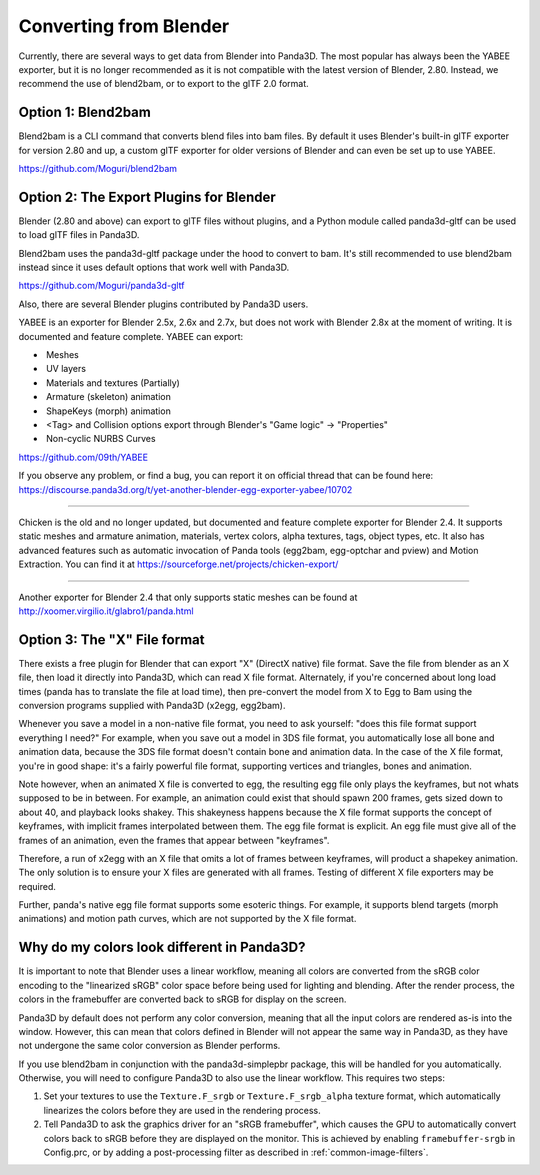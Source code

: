 .. _converting-from-blender:

Converting from Blender
=======================

Currently, there are several ways to get data from Blender into Panda3D. The
most popular has always been the YABEE exporter, but it is no longer recommended
as it is not compatible with the latest version of Blender, 2.80.  Instead, we
recommend the use of blend2bam, or to export to the glTF 2.0 format.

Option 1: Blend2bam
-------------------

Blend2bam is a CLI command that converts blend files into bam files. By default
it uses Blender's built-in glTF exporter for version 2.80 and up, a custom glTF
exporter for older versions of Blender and can even be set up to use YABEE.

https://github.com/Moguri/blend2bam

Option 2: The Export Plugins for Blender
----------------------------------------

Blender (2.80 and above) can export to glTF files without plugins, and a
Python module called panda3d-gltf can be used to load glTF files in Panda3D.

Blend2bam uses the panda3d-gltf package under the hood to convert to bam. It's
still recommended to use blend2bam instead since it uses default options that
work well with Panda3D.

https://github.com/Moguri/panda3d-gltf

Also, there are several Blender plugins contributed by Panda3D users.

YABEE is an exporter for Blender 2.5x, 2.6x and 2.7x, but does not work with
Blender 2.8x at the moment of writing. It is documented and feature complete.
YABEE can export:

-  Meshes
-  UV layers
-  Materials and textures (Partially)
-  Armature (skeleton) animation
-  ShapeKeys (morph) animation
-  <Tag> and Collision options export through Blender's "Game logic" -> "Properties"
-  Non-cyclic NURBS Curves

https://github.com/09th/YABEE

If you observe any problem, or find a bug, you can report it on official
thread that can be found here:
https://discourse.panda3d.org/t/yet-another-blender-egg-exporter-yabee/10702

----

Chicken is the old and no longer updated, but documented and feature complete
exporter for Blender 2.4. It supports static meshes and armature animation,
materials, vertex colors, alpha textures, tags, object types, etc. It also has
advanced features such as automatic invocation of Panda tools (egg2bam,
egg-optchar and pview) and Motion Extraction. You can find it at
https://sourceforge.net/projects/chicken-export/

--------------

Another exporter for Blender 2.4 that only supports static meshes can be found
at http://xoomer.virgilio.it/glabro1/panda.html

Option 3: The "X" File format
-----------------------------

There exists a free plugin for Blender that can export "X" (DirectX native)
file format. Save the file from blender as an X file, then load it directly
into Panda3D, which can read X file format. Alternately, if you're concerned
about long load times (panda has to translate the file at load time), then
pre-convert the model from X to Egg to Bam using the conversion programs
supplied with Panda3D (x2egg, egg2bam).

Whenever you save a model in a non-native file format, you need to ask
yourself: "does this file format support everything I need?" For example, when
you save out a model in 3DS file format, you automatically lose all bone and
animation data, because the 3DS file format doesn't contain bone and animation
data. In the case of the X file format, you're in good shape: it's a fairly
powerful file format, supporting vertices and triangles, bones and animation.

Note however, when an animated X file is converted to egg, the resulting egg
file only plays the keyframes, but not whats supposed to be in between. For
example, an animation could exist that should spawn 200 frames, gets sized
down to about 40, and playback looks shakey. This shakeyness happens because
the X file format supports the concept of keyframes, with implicit frames
interpolated between them. The egg file format is explicit. An egg file must
give all of the frames of an animation, even the frames that appear between
"keyframes".

Therefore, a run of x2egg with an X file that omits a lot of frames between
keyframes, will product a shapekey animation. The only solution is to ensure
your X files are generated with all frames. Testing of different X file
exporters may be required.

Further, panda's native egg file format supports some esoteric things. For
example, it supports blend targets (morph animations) and motion path curves,
which are not supported by the X file format.

Why do my colors look different in Panda3D?
-------------------------------------------

It is important to note that Blender uses a linear workflow, meaning all colors
are converted from the sRGB color encoding to the "linearized sRGB" color space
before being used for lighting and blending.  After the render process, the
colors in the framebuffer are converted back to sRGB for display on the screen.

Panda3D by default does not perform any color conversion, meaning that all the
input colors are rendered as-is into the window.  However, this can mean that
colors defined in Blender will not appear the same way in Panda3D, as they have
not undergone the same color conversion as Blender performs.

If you use blend2bam in conjunction with the panda3d-simplepbr package, this
will be handled for you automatically.  Otherwise, you will need to configure
Panda3D to also use the linear workflow.  This requires two steps:

#. Set your textures to use the ``Texture.F_srgb`` or ``Texture.F_srgb_alpha``
   texture format, which automatically linearizes the colors before they are
   used in the rendering process.
#. Tell Panda3D to ask the graphics driver for an "sRGB framebuffer", which
   causes the GPU to automatically convert colors back to sRGB before they are
   displayed on the monitor.  This is achieved by enabling ``framebuffer-srgb``
   in Config.prc, or by adding a post-processing filter as described in
   :ref:`common-image-filters`.
